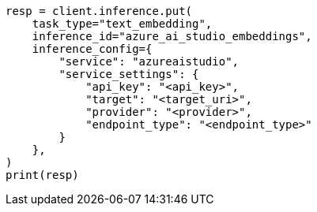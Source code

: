 // This file is autogenerated, DO NOT EDIT
// tab-widgets/inference-api/infer-api-task.asciidoc:162

[source, python]
----
resp = client.inference.put(
    task_type="text_embedding",
    inference_id="azure_ai_studio_embeddings",
    inference_config={
        "service": "azureaistudio",
        "service_settings": {
            "api_key": "<api_key>",
            "target": "<target_uri>",
            "provider": "<provider>",
            "endpoint_type": "<endpoint_type>"
        }
    },
)
print(resp)
----

